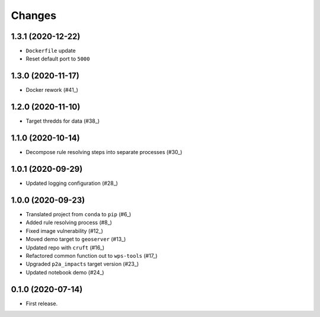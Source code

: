Changes
*******

1.3.1 (2020-12-22)
==================

* ``Dockerfile`` update
* Reset default port to ``5000``

1.3.0 (2020-11-17)
==================

* Docker rework (#41_)

.. _41: https://github.com/pacificclimate/sandpiper/pull/41

1.2.0 (2020-11-10)
==================

* Target thredds for data (#38_)

.. _38: https://github.com/pacificclimate/sandpiper/pull/38

1.1.0 (2020-10-14)
==================

* Decompose rule resolving steps into separate processes (#30_)

.. _30: https://github.com/pacificclimate/sandpiper/pull/30

1.0.1 (2020-09-29)
==================

* Updated logging configuration (#28_)

.. _28: https://github.com/pacificclimate/sandpiper/pull/28

1.0.0 (2020-09-23)
==================

* Translated project from ``conda`` to ``pip`` (#6_)
* Added rule resolving process (#8_)
* Fixed image vulnerability (#12_)
* Moved demo target to ``geoserver`` (#13_)
* Updated repo with ``cruft`` (#16_)
* Refactored common function out to ``wps-tools`` (#17_)
* Upgraded ``p2a_impacts`` target version (#23_)
* Updated notebook demo (#24_)

.. _6: https://github.com/pacificclimate/sandpiper/pull/6
.. _8: https://github.com/pacificclimate/sandpiper/pull/8
.. _12: https://github.com/pacificclimate/sandpiper/pull/12
.. _13: https://github.com/pacificclimate/sandpiper/pull/13
.. _16: https://github.com/pacificclimate/sandpiper/pull/16
.. _17: https://github.com/pacificclimate/sandpiper/pull/17
.. _23: https://github.com/pacificclimate/sandpiper/pull/23
.. _24: https://github.com/pacificclimate/sandpiper/pull/24

0.1.0 (2020-07-14)
==================

* First release.
